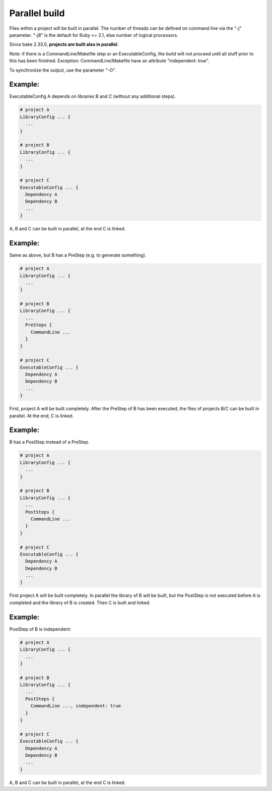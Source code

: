 Parallel build
******************************************************

Files within a project will be built in parallel. The number of threads can be defined on command line via the "-j" parameter. "-j8" is the default for Ruby <= 2.1, else number of logical processors.

Since bake 2.33.0, **projects are built also in parallel**.

Note: if there is a CommandLine/Makefile step or an ExecutableConfig, the build will not proceed until all stuff prior to this has been finished. Exception: CommandLine/Makefile have an attribute "independent: true".

To synchronize the output, use the parameter "-O".

Example:
--------

ExecutableConfig A depends on libraries B and C (without any additional steps).

.. code-block:: console

    # project A
    LibraryConfig ... {
      ...
    }

    # project B
    LibraryConfig ... {
      ...
    }

    # project C
    ExecutableConfig ... {
      Dependency A
      Dependency B
      ...
    }

A, B and C can be built in parallel, at the end C is linked.

Example:
--------

Same as above, but B has a PreStep (e.g. to generate something).

.. code-block:: console

    # project A
    LibraryConfig ... {
      ...
    }

    # project B
    LibraryConfig ... {
      ...
      PreSteps {
        CommandLine ...
      }
    }

    # project C
    ExecutableConfig ... {
      Dependency A
      Dependency B
      ...
    }

First, project A will be built completely. After the PreStep of B has been executed,
the files of projects B/C can be built in parallel. At the end, C is linked.

Example:
--------

B has a PostStep instead of a PreStep.

.. code-block:: console

    # project A
    LibraryConfig ... {
      ...
    }

    # project B
    LibraryConfig ... {
      ...
      PostSteps {
        CommandLine ...
      }
    }

    # project C
    ExecutableConfig ... {
      Dependency A
      Dependency B
      ...
    }

First project A will be built completely. In parallel the library of B will be built, but the PostStep is not executed before A is completed and the library of B is created.
Then C is built and linked.

Example:
--------

PostStep of B is independent:

.. code-block:: console

    # project A
    LibraryConfig ... {
      ...
    }

    # project B
    LibraryConfig ... {
      ...
      PostSteps {
        CommandLine ..., independent: true
      }
    }

    # project C
    ExecutableConfig ... {
      Dependency A
      Dependency B
      ...
    }

A, B and C can be built in parallel, at the end C is linked.
